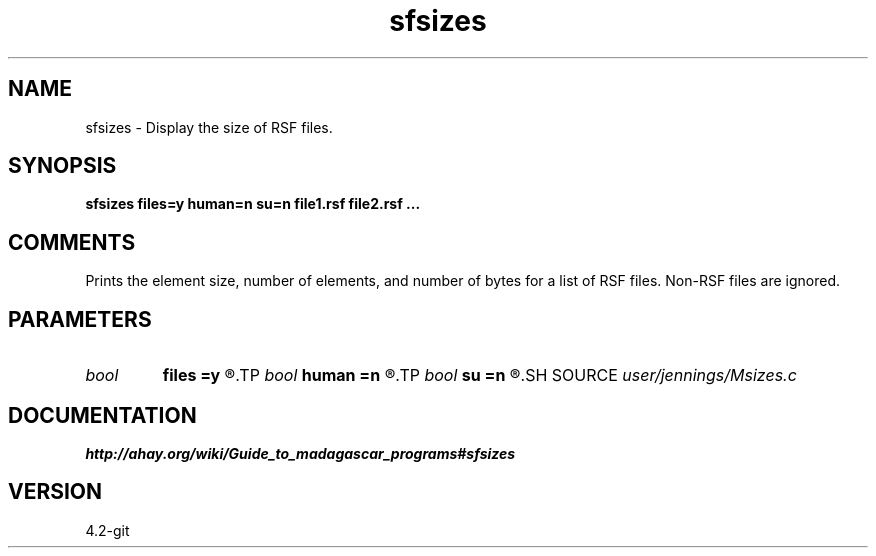 .TH sfsizes 1  "APRIL 2023" Madagascar "Madagascar Manuals"
.SH NAME
sfsizes \- Display the size of RSF files.
.SH SYNOPSIS
.B sfsizes files=y human=n su=n file1.rsf file2.rsf ...
.SH COMMENTS
Prints the element size, number of elements, and number of bytes
for a list of RSF files.  Non-RSF files are ignored.

.SH PARAMETERS
.PD 0
.TP
.I bool   
.B files
.B =y
.R  [y/n]	If y, print size of each file.  If n, print only total.
.TP
.I bool   
.B human
.B =n
.R  [y/n]	If y, print human-readable file size.  If n, print byte count.
.TP
.I bool   
.B su
.B =n
.R  [y/n]	Same for Seismic Unix
.SH SOURCE
.I user/jennings/Msizes.c
.SH DOCUMENTATION
.BR http://ahay.org/wiki/Guide_to_madagascar_programs#sfsizes
.SH VERSION
4.2-git
